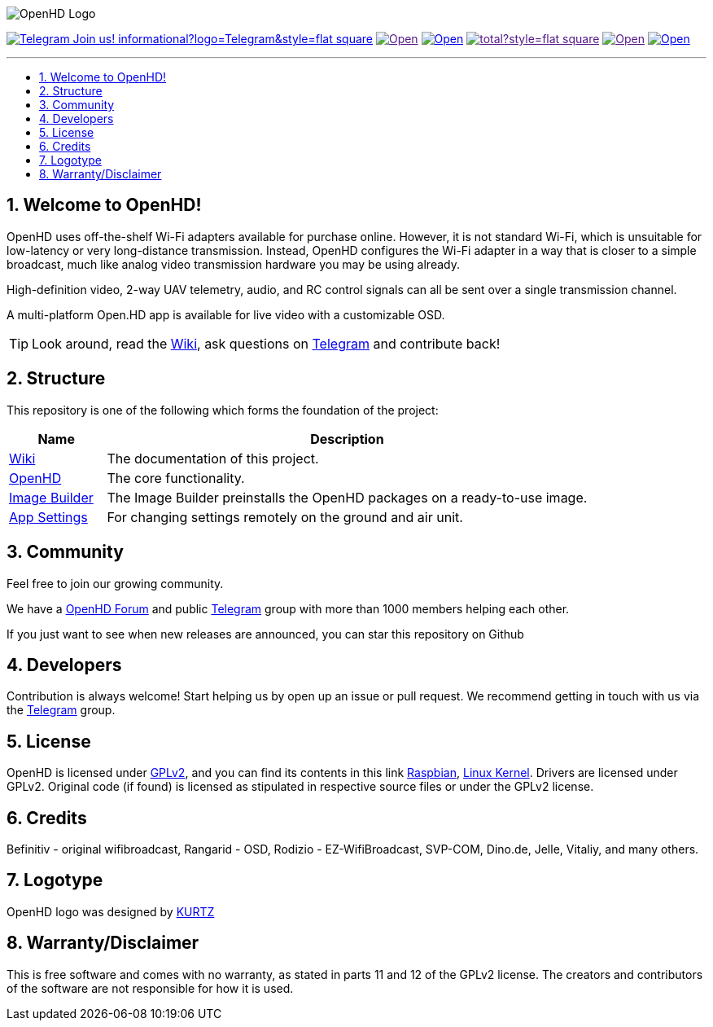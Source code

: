 // SETTINGS \\

:doctype: book

// -- Table of Contents

:toc:
:toclevels: 3
:toc-title: 
:toc-placement!:

// -- Icons

ifdef::env-github[]

:caution-caption: :fire:
:important-caption: :exclamation:
:note-caption: :paperclip:
:tip-caption: :bulb:
:warning-caption: :warning:
endif::[]

ifdef::env-github[]
:status:
:outfilesuffix: .asciidoc
endif::[]

:sectanchors:
:numbered:

// SETTINGS END \\

// Variables \\
:telegram: link:https://t.me/OpenHD_User[Telegram]
:wiki: link:https://github.com/HD-Fpv/Open.HD/wiki[Wiki]
:openhd: link:https://github.com/HD-Fpv/Open.HD[OpenHD]
:imageBuilder: link:https://github.com/HD-Fpv/Open.HD_Image_Builder[Image Builder]
:settingsApp: link:https://github.com/HD-Fpv/Open.HD_AndroidApp[App Settings]
:forum: link:https://discuss.openhdfpv.com[OpenHD Forum]
:raspbian: link:https://www.raspberrypi.org/documentation/[Raspbian]
:linux-kernel: link:https://www.kernel.org/doc/html/v4.16/process/license-rules.html[Linux Kernel]
:gnu-gplv2: link:https://www.gnu.org/licenses/old-licenses/gpl-2.0.en.html[GPLv2]

// === BEGIN OF CONTENT === \\

// Logo
image:wiki-content/Open.HD Logo Splashscreen/Plain_OpenHD_Logo.jpg[OpenHD Logo]

// Badges
image:https://img.shields.io/badge/Telegram-Join_us!-informational?logo=Telegram&style=flat-square[title="Telegram", link="https://t.me/OpenHD_HDFPV"]
image:https://img.shields.io/github/commit-activity/m/OpenHD/Open.HD?style=flat-square[title="GitHub commit activity", link=""]
image:https://img.shields.io/github/issues-raw/OpenHD/Open.HD?style=flat-square[title="GitHub issues", link="https://github.com/OpenHD/Open.HD/issues"]
image:https://img.shields.io/github/downloads/OpenHD/Open.HD/total?style=flat-square[title="GitHub All Releases", link=""]
image:https://img.shields.io/github/repo-size/OpenHD/Open.HD?style=flat-square[title="GitHub repo size", link=""]
image:https://img.shields.io/github/license/OpenHD/Open.HD?style=flat-square[title="GitHub License", link="LICENSE"]

---

// Table of Contents
toc::[]

== Welcome to OpenHD!

OpenHD uses off-the-shelf Wi-Fi adapters available for purchase online. However, it is not standard Wi-Fi, which is unsuitable for low-latency
or very long-distance transmission. Instead, OpenHD configures the Wi-Fi adapter in a way that is closer to a simple broadcast, much like analog
video transmission hardware you may be using already.

High-definition video, 2-way UAV telemetry, audio, and RC control signals can all be sent over a single transmission channel.

A multi-platform Open.HD app is available for live video with a customizable OSD.

TIP: Look around, read the {wiki}, ask questions on {telegram} and contribute back!

== Structure

This repository is one of the following which forms the foundation of the project:

[options="header"]
[cols="1, 5"]
|===
| Name | Description

| {wiki}
| The documentation of this project.

| {openhd}
| The core functionality.

| {imageBuilder}
| The Image Builder preinstalls the OpenHD packages on a ready-to-use image.

| {settingsApp}
| For changing settings remotely on the ground and air unit.

|===

== Community
Feel free to join our growing community.

We have a {forum} and public {telegram} group with more than 1000 members helping each other.

If you just want to see when new releases are announced, you can star this repository on Github 

== Developers
Contribution is always welcome!
Start helping us by open up an issue or pull request.
We recommend getting in touch with us via the {telegram} group.

== License

OpenHD is licensed under {gnu-gplv2}, and you can find its contents in this link {raspbian}, {linux-kernel}. Drivers are licensed under GPLv2. Original code (if found) is licensed as stipulated in respective source files or under the GPLv2 license.

== Credits

Befinitiv - original wifibroadcast, Rangarid - OSD, Rodizio - EZ-WifiBroadcast, SVP-COM, Dino.de, Jelle, Vitaliy, and many others.

== Logotype

OpenHD logo was designed by link:https://kurtzgraphics.com/[KURTZ]

== Warranty/Disclaimer

This is free software and comes with no warranty, as stated in parts 11 and 12 of the GPLv2 license.
The creators and contributors of the software are not responsible for how it is used.
